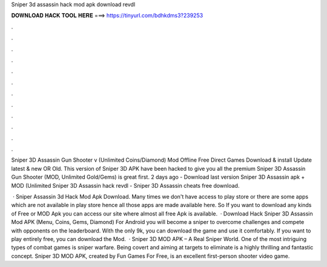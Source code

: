 Sniper 3d assassin hack mod apk download revdl



𝐃𝐎𝐖𝐍𝐋𝐎𝐀𝐃 𝐇𝐀𝐂𝐊 𝐓𝐎𝐎𝐋 𝐇𝐄𝐑𝐄 ===> https://tinyurl.com/bdhkdms3?239253



.



.



.



.



.



.



.



.



.



.



.



.

Sniper 3D Assassin Gun Shooter v (Unlimited Coins/Diamond) Mod Offline Free Direct Games Download & install Update latest & new OR Old. This version of Sniper 3D APK have been hacked to give you all the premium Sniper 3D Assassin Gun Shooter (MOD, Unlimited Gold/Gems) is great first. 2 days ago - Download last version Sniper 3D Assassin apk + MOD (Unlimited Sniper 3D Assassin hack revdl - Sniper 3D Assassin cheats free download.

 · Sniper Assassin 3d Hack Mod Apk Download. Many times we don't have access to play store or there are some apps which are not available in play store hence all those apps are made available here. So If you want to download any kinds of Free or MOD Apk you can access our site where almost all free Apk is available.  · Download Hack Sniper 3D Assassin Mod APK (Menu, Coins, Gems, Diamond) For Android you will become a sniper to overcome challenges and compete with opponents on the leaderboard. With the only 9k, you can download the game and use it comfortably. If you want to play entirely free, you can download the Mod.  · Sniper 3D MOD APK – A Real Sniper World. One of the most intriguing types of combat games is sniper warfare. Being covert and aiming at targets to eliminate is a highly thrilling and fantastic concept. Sniper 3D MOD APK, created by Fun Games For Free, is an excellent first-person shooter video game.
